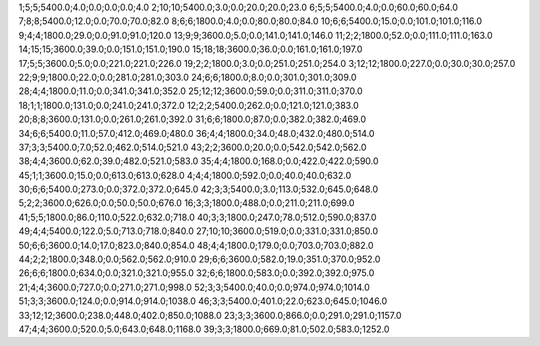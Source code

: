 1;5;5;5400.0;4.0;0.0;0.0;0.0;4.0
2;10;10;5400.0;3.0;0.0;20.0;20.0;23.0
6;5;5;5400.0;4.0;0.0;60.0;60.0;64.0
7;8;8;5400.0;12.0;0.0;70.0;70.0;82.0
8;6;6;1800.0;4.0;0.0;80.0;80.0;84.0
10;6;6;5400.0;15.0;0.0;101.0;101.0;116.0
9;4;4;1800.0;29.0;0.0;91.0;91.0;120.0
13;9;9;3600.0;5.0;0.0;141.0;141.0;146.0
11;2;2;1800.0;52.0;0.0;111.0;111.0;163.0
14;15;15;3600.0;39.0;0.0;151.0;151.0;190.0
15;18;18;3600.0;36.0;0.0;161.0;161.0;197.0
17;5;5;3600.0;5.0;0.0;221.0;221.0;226.0
19;2;2;1800.0;3.0;0.0;251.0;251.0;254.0
3;12;12;1800.0;227.0;0.0;30.0;30.0;257.0
22;9;9;1800.0;22.0;0.0;281.0;281.0;303.0
24;6;6;1800.0;8.0;0.0;301.0;301.0;309.0
28;4;4;1800.0;11.0;0.0;341.0;341.0;352.0
25;12;12;3600.0;59.0;0.0;311.0;311.0;370.0
18;1;1;1800.0;131.0;0.0;241.0;241.0;372.0
12;2;2;5400.0;262.0;0.0;121.0;121.0;383.0
20;8;8;3600.0;131.0;0.0;261.0;261.0;392.0
31;6;6;1800.0;87.0;0.0;382.0;382.0;469.0
34;6;6;5400.0;11.0;57.0;412.0;469.0;480.0
36;4;4;1800.0;34.0;48.0;432.0;480.0;514.0
37;3;3;5400.0;7.0;52.0;462.0;514.0;521.0
43;2;2;3600.0;20.0;0.0;542.0;542.0;562.0
38;4;4;3600.0;62.0;39.0;482.0;521.0;583.0
35;4;4;1800.0;168.0;0.0;422.0;422.0;590.0
45;1;1;3600.0;15.0;0.0;613.0;613.0;628.0
4;4;4;1800.0;592.0;0.0;40.0;40.0;632.0
30;6;6;5400.0;273.0;0.0;372.0;372.0;645.0
42;3;3;5400.0;3.0;113.0;532.0;645.0;648.0
5;2;2;3600.0;626.0;0.0;50.0;50.0;676.0
16;3;3;1800.0;488.0;0.0;211.0;211.0;699.0
41;5;5;1800.0;86.0;110.0;522.0;632.0;718.0
40;3;3;1800.0;247.0;78.0;512.0;590.0;837.0
49;4;4;5400.0;122.0;5.0;713.0;718.0;840.0
27;10;10;3600.0;519.0;0.0;331.0;331.0;850.0
50;6;6;3600.0;14.0;17.0;823.0;840.0;854.0
48;4;4;1800.0;179.0;0.0;703.0;703.0;882.0
44;2;2;1800.0;348.0;0.0;562.0;562.0;910.0
29;6;6;3600.0;582.0;19.0;351.0;370.0;952.0
26;6;6;1800.0;634.0;0.0;321.0;321.0;955.0
32;6;6;1800.0;583.0;0.0;392.0;392.0;975.0
21;4;4;3600.0;727.0;0.0;271.0;271.0;998.0
52;3;3;5400.0;40.0;0.0;974.0;974.0;1014.0
51;3;3;3600.0;124.0;0.0;914.0;914.0;1038.0
46;3;3;5400.0;401.0;22.0;623.0;645.0;1046.0
33;12;12;3600.0;238.0;448.0;402.0;850.0;1088.0
23;3;3;3600.0;866.0;0.0;291.0;291.0;1157.0
47;4;4;3600.0;520.0;5.0;643.0;648.0;1168.0
39;3;3;1800.0;669.0;81.0;502.0;583.0;1252.0
